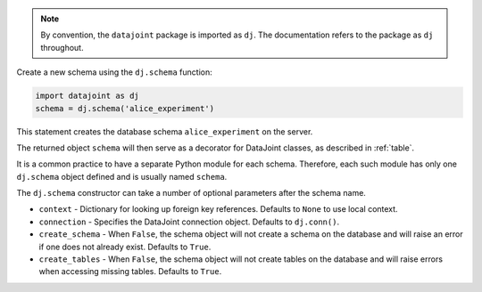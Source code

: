 
.. note:: By convention, the ``datajoint`` package is imported as ``dj``.
  The documentation refers to the package as ``dj`` throughout.

Create a new schema using the ``dj.schema`` function:

.. code-block:: python

    import datajoint as dj
    schema = dj.schema('alice_experiment')

This statement creates the database schema ``alice_experiment`` on the server.

The returned object ``schema`` will then serve as a decorator for DataJoint classes, as described in :ref:`table`.

It is a common practice to have a separate Python module for each schema.
Therefore, each such module has only one ``dj.schema`` object defined and is usually named ``schema``.

The ``dj.schema`` constructor can take a number of optional parameters after the schema name.

- ``context`` - Dictionary for looking up foreign key references.
  Defaults to ``None`` to use local context.
- ``connection`` - Specifies the DataJoint connection object.
  Defaults to ``dj.conn()``.
- ``create_schema`` - When ``False``, the schema object will not create a schema on the database and will raise an error if one does not already exist.
  Defaults to ``True``.
- ``create_tables`` - When ``False``, the schema object will not create tables on the database and will raise errors when accessing missing tables.
  Defaults to ``True``.
